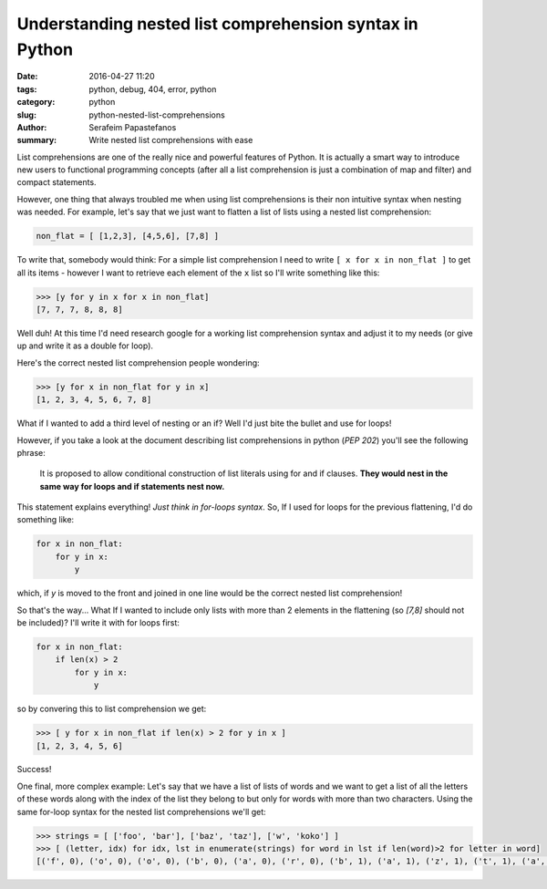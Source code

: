 Understanding nested list comprehension syntax in Python 
########################################################

:date: 2016-04-27 11:20
:tags: python, debug, 404, error, python
:category: python
:slug: python-nested-list-comprehensions
:author: Serafeim Papastefanos
:summary: Write nested list comprehensions with ease

List comprehensions are one of the really nice and powerful features of Python. It
is actually a smart way to introduce new users to functional programming concepts
(after all a list comprehension is just a combination of map and filter) and compact statements.

However, one thing that always troubled me when using list comprehensions is their
non intuitive syntax when nesting was needed. For example, let's say that we just
want to flatten a list of lists using a nested list comprehension:

.. code-block:: python

    non_flat = [ [1,2,3], [4,5,6], [7,8] ]
    
To write that, somebody would think: For a simple list 
comprehension I need to 
write ``[ x for x in non_flat ]`` to get all its items - however I want to retrieve each element of the ``x`` list so I'll write something like this: 

.. code-block:: python

    >>> [y for y in x for x in non_flat]
    [7, 7, 7, 8, 8, 8]
    
Well duh! At this time I'd need research google for a working list comprehension syntax and adjust it to my needs (or give up and write it as a double for loop).

Here's the correct nested list comprehension people wondering:

.. code-block:: python
    
    >>> [y for x in non_flat for y in x]
    [1, 2, 3, 4, 5, 6, 7, 8]

What if I wanted to add a third level of nesting or an if? Well I'd just bite the bullet and use for loops!

However, if you take a look at the document describing list comprehensions in python (`PEP 202`) you'll see
the following phrase:

    It is proposed to allow conditional construction of list literals
    using for and if clauses. **They would nest in the same way for
    loops and if statements nest now.**
    
This statement explains everything! *Just think in for-loops syntax*. So, If I used for loops for the previous flattening, I'd do something like:

.. code-block:: python

    for x in non_flat:
        for y in x:
            y
            
which, if `y` is moved to the front and joined in one line would be the correct nested list comprehension!

So that's the way... What If I wanted to include only lists with more than 2 elements in the flattening
(so `[7,8]` should not be included)? I'll write it with for loops first:

.. code-block:: python

    for x in non_flat:
        if len(x) > 2
            for y in x:
                y

so by convering this to list comprehension we get:

.. code-block:: python

    >>> [ y for x in non_flat if len(x) > 2 for y in x ]
    [1, 2, 3, 4, 5, 6]
    
Success!

One final, more complex example: Let's say that we have a list
of lists of words and we want to get a list of all the letters of these words
along with the index of the list they belong to 
but only for words with more than two characters. Using the same
for-loop syntax for the nested list comprehensions we'll get:

.. code-block:: python

    >>> strings = [ ['foo', 'bar'], ['baz', 'taz'], ['w', 'koko'] ]
    >>> [ (letter, idx) for idx, lst in enumerate(strings) for word in lst if len(word)>2 for letter in word]
    [('f', 0), ('o', 0), ('o', 0), ('b', 0), ('a', 0), ('r', 0), ('b', 1), ('a', 1), ('z', 1), ('t', 1), ('a', 1), ('z', 1), ('k', 2), ('o', 2), ('k', 2), ('o', 2)]
            

            

.. _`PEP 202`: https://www.python.org/dev/peps/pep-0202/
